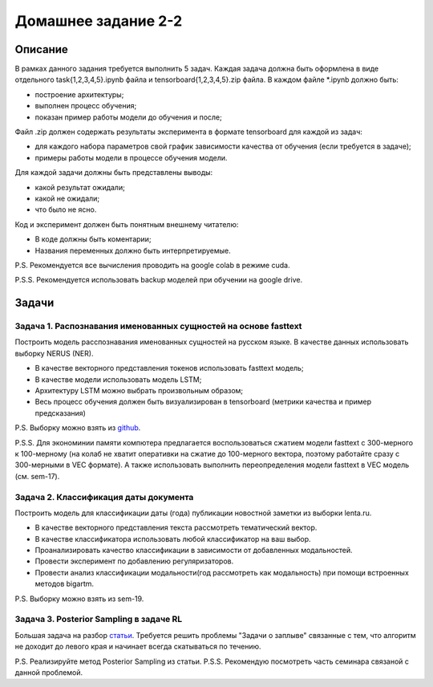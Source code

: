 ####################
Домашнее задание 2-2
####################

Описание
========

В рамках данного задания требуется выполнить 5 задач. Каждая задача должна быть оформлена в виде отдельного task{1,2,3,4,5}.ipynb файла и tensorboard{1,2,3,4,5}.zip файла.
В каждом файле *.ipynb должно быть:

- построение архитектуры;
- выполнен процесс обучения;
- показан пример работы модели до обучения и после;

Файл .zip должен содержать результаты эксперимента в формате tensorboard для каждой из задач:

- для каждого набора параметров свой график зависимости качества от обучения (если требуется в задаче);
- примеры работы модели в процессе обучения модели.

Для каждой задачи должны быть представлены выводы:

- какой результат ожидали;
- какой не ожидали;
- что было не ясно.

Код и эксперимент должен быть понятным внешнему читателю:

- В коде должны быть коментарии;
- Названия переменных должно быть интерпретируемые.

P.S. Рекомендуется все вычисления проводить на google colab в режиме cuda.

P.S.S. Рекомендуется использовать backup моделей при обучении на google drive.

Задачи
======

Задача 1. Распознавания именованных сущностей на основе fasttext
----------------------------------------------------------------

Построить модель расспознавания именованных сущностей на русском языке. В качестве данных использовать выборку NERUS (NER).

- В качестве векторного представления токенов использовать fasttext модель;
- В качестве модели использовать модель LSTM;
- Архитектуру LSTM можно выбрать произвольным образом;
- Весь процесс обучения должен быть визуализирован в tensorboard (метрики качества и пример предсказания)

P.S. Выборку можно взять из `github <https://github.com/natasha/nerus>`_.

P.S.S. Для экономинии памяти компютера предлагается воспользоваться сжатием модели fasttext с 300-мерного к 100-мерному (на колаб не хватит оперативки на сжатие до 100-мерного вектора, поэтому работайте сразу с 300-мерными в VEC формате). А также использовать выполнить переопределения модели fasttext в VEC модель (см. sem-17).

Задача 2. Классификация даты документа
--------------------------------------

Построить модель для классификации даты (года) публикации новостной заметки из выборки lenta.ru.

- В качестве векторного представления текста рассмотреть тематический вектор.
- В качестве классификатора использовать любой классификатор на ваш выбор.
- Проанализировать качество классификации в зависимости от добавленных модальностей.
- Провести эксперимент по добавлению регуляризаторов.
- Провести анализ классификации модальности(год рассмотреть как модальность) при помощи встроенных методов bigartm.

P.S. Выборку можно взять из sem-19.

Задача 3. Posterior Sampling в задаче RL
----------------------------------------

Большая задача на разбор `статьи <https://arxiv.org/pdf/1306.0940.pdf>`_. Требуется решить проблемы "Задачи о заплыве" связанные с тем, что алгоритм не доходит до левого края и начинает всегда скатываться по течению.

P.S. Реализируйте метод Posterior Sampling из статьи.
P.S.S. Рекомендую посмотреть часть семинара связаной с данной проблемой.
